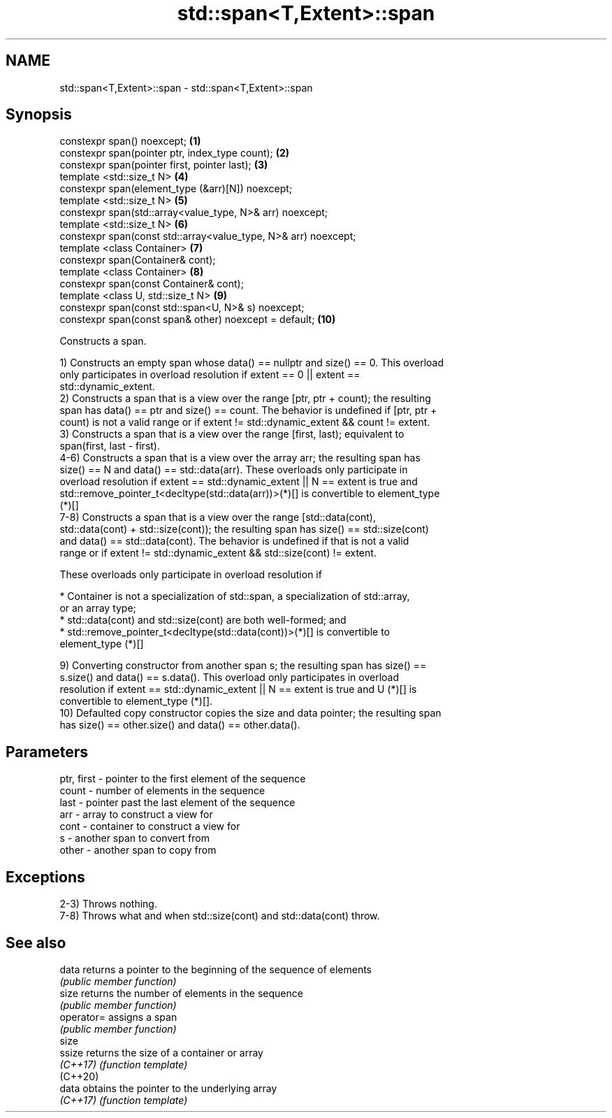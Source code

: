 .TH std::span<T,Extent>::span 3 "2019.08.27" "http://cppreference.com" "C++ Standard Libary"
.SH NAME
std::span<T,Extent>::span \- std::span<T,Extent>::span

.SH Synopsis
   constexpr span() noexcept;                                     \fB(1)\fP
   constexpr span(pointer ptr, index_type count);                 \fB(2)\fP
   constexpr span(pointer first, pointer last);                   \fB(3)\fP
   template <std::size_t N>                                       \fB(4)\fP
   constexpr span(element_type (&arr)[N]) noexcept;
   template <std::size_t N>                                       \fB(5)\fP
   constexpr span(std::array<value_type, N>& arr) noexcept;
   template <std::size_t N>                                       \fB(6)\fP
   constexpr span(const std::array<value_type, N>& arr) noexcept;
   template <class Container>                                     \fB(7)\fP
   constexpr span(Container& cont);
   template <class Container>                                     \fB(8)\fP
   constexpr span(const Container& cont);
   template <class U, std::size_t N>                              \fB(9)\fP
   constexpr span(const std::span<U, N>& s) noexcept;
   constexpr span(const span& other) noexcept = default;          \fB(10)\fP

   Constructs a span.

   1) Constructs an empty span whose data() == nullptr and size() == 0. This overload
   only participates in overload resolution if extent == 0 || extent ==
   std::dynamic_extent.
   2) Constructs a span that is a view over the range [ptr, ptr + count); the resulting
   span has data() == ptr and size() == count. The behavior is undefined if [ptr, ptr +
   count) is not a valid range or if extent != std::dynamic_extent && count != extent.
   3) Constructs a span that is a view over the range [first, last); equivalent to
   span(first, last - first).
   4-6) Constructs a span that is a view over the array arr; the resulting span has
   size() == N and data() == std::data(arr). These overloads only participate in
   overload resolution if extent == std::dynamic_extent || N == extent is true and
   std::remove_pointer_t<decltype(std::data(arr))>(*)[] is convertible to element_type
   (*)[]
   7-8) Constructs a span that is a view over the range [std::data(cont),
   std::data(cont) + std::size(cont)); the resulting span has size() == std::size(cont)
   and data() == std::data(cont). The behavior is undefined if that is not a valid
   range or if extent != std::dynamic_extent && std::size(cont) != extent.

   These overloads only participate in overload resolution if

     * Container is not a specialization of std::span, a specialization of std::array,
       or an array type;
     * std::data(cont) and std::size(cont) are both well-formed; and
     * std::remove_pointer_t<decltype(std::data(cont))>(*)[] is convertible to
       element_type (*)[]

   9) Converting constructor from another span s; the resulting span has size() ==
   s.size() and data() == s.data(). This overload only participates in overload
   resolution if extent == std::dynamic_extent || N == extent is true and U (*)[] is
   convertible to element_type (*)[].
   10) Defaulted copy constructor copies the size and data pointer; the resulting span
   has size() == other.size() and data() == other.data().

.SH Parameters

   ptr, first - pointer to the first element of the sequence
   count      - number of elements in the sequence
   last       - pointer past the last element of the sequence
   arr        - array to construct a view for
   cont       - container to construct a view for
   s          - another span to convert from
   other      - another span to copy from

.SH Exceptions

   2-3) Throws nothing.
   7-8) Throws what and when std::size(cont) and std::data(cont) throw.

.SH See also

   data      returns a pointer to the beginning of the sequence of elements
             \fI(public member function)\fP
   size      returns the number of elements in the sequence
             \fI(public member function)\fP
   operator= assigns a span
             \fI(public member function)\fP
   size
   ssize     returns the size of a container or array
   \fI(C++17)\fP   \fI(function template)\fP
   (C++20)
   data      obtains the pointer to the underlying array
   \fI(C++17)\fP   \fI(function template)\fP
